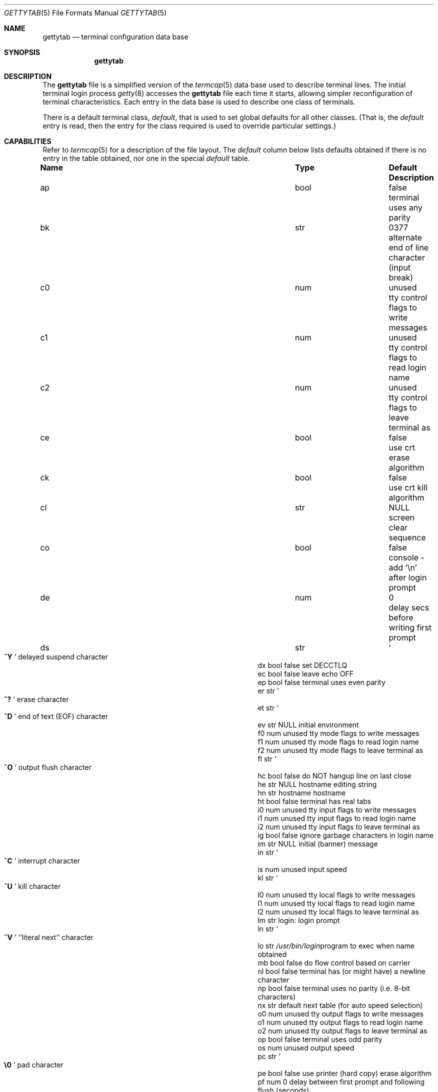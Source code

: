 .\" Copyright (c) 1983, 1991, 1993
.\"	The Regents of the University of California.  All rights reserved.
.\"
.\" Redistribution and use in source and binary forms, with or without
.\" modification, are permitted provided that the following conditions
.\" are met:
.\" 1. Redistributions of source code must retain the above copyright
.\"    notice, this list of conditions and the following disclaimer.
.\" 2. Redistributions in binary form must reproduce the above copyright
.\"    notice, this list of conditions and the following disclaimer in the
.\"    documentation and/or other materials provided with the distribution.
.\" 3. All advertising materials mentioning features or use of this software
.\"    must display the following acknowledgement:
.\"	This product includes software developed by the University of
.\"	California, Berkeley and its contributors.
.\" 4. Neither the name of the University nor the names of its contributors
.\"    may be used to endorse or promote products derived from this software
.\"    without specific prior written permission.
.\"
.\" THIS SOFTWARE IS PROVIDED BY THE REGENTS AND CONTRIBUTORS ``AS IS'' AND
.\" ANY EXPRESS OR IMPLIED WARRANTIES, INCLUDING, BUT NOT LIMITED TO, THE
.\" IMPLIED WARRANTIES OF MERCHANTABILITY AND FITNESS FOR A PARTICULAR PURPOSE
.\" ARE DISCLAIMED.  IN NO EVENT SHALL THE REGENTS OR CONTRIBUTORS BE LIABLE
.\" FOR ANY DIRECT, INDIRECT, INCIDENTAL, SPECIAL, EXEMPLARY, OR CONSEQUENTIAL
.\" DAMAGES (INCLUDING, BUT NOT LIMITED TO, PROCUREMENT OF SUBSTITUTE GOODS
.\" OR SERVICES; LOSS OF USE, DATA, OR PROFITS; OR BUSINESS INTERRUPTION)
.\" HOWEVER CAUSED AND ON ANY THEORY OF LIABILITY, WHETHER IN CONTRACT, STRICT
.\" LIABILITY, OR TORT (INCLUDING NEGLIGENCE OR OTHERWISE) ARISING IN ANY WAY
.\" OUT OF THE USE OF THIS SOFTWARE, EVEN IF ADVISED OF THE POSSIBILITY OF
.\" SUCH DAMAGE.
.\"
.\"     from: @(#)gettytab.5	8.4 (Berkeley) 4/19/94
.\"	$Id: gettytab.5,v 1.7.2.3 1996/12/31 05:50:26 msmith Exp $
.\" "
.Dd April 19, 1994
.Dt GETTYTAB 5
.Os BSD 4.2
.Sh NAME
.Nm gettytab
.Nd terminal configuration data base
.Sh SYNOPSIS
.Nm gettytab
.Sh DESCRIPTION
The
.Nm gettytab
file
is a simplified version of the
.Xr termcap 5
data base
used to describe terminal lines.
The initial terminal login process
.Xr getty 8
accesses the
.Nm gettytab
file each time it starts, allowing simpler
reconfiguration of terminal characteristics.
Each entry in the data base
is used to describe one class of terminals.
.Pp
There is a default terminal class,
.Em default ,
that is used to set global defaults for all other classes.
(That is, the
.Em default
entry is read, then the entry for the class required
is used to override particular settings.)
.Sh CAPABILITIES
Refer to
.Xr termcap 5
for a description of the file layout.
The
.Em default
column below lists defaults obtained if there is
no entry in the table obtained, nor one in the special
.Em default
table.
.Bl -column Namexx /usr/bin/login Default
.It Sy Name	Type	Default	Description
.It "ap	bool	false	terminal uses any parity"
.It "bk	str	0377	alternate end of line character (input break)"
.It "c0	num	unused	tty control flags to write messages"
.It "c1	num	unused	tty control flags to read login name"
.It "c2	num	unused	tty control flags to leave terminal as"
.It "ce	bool	false	use crt erase algorithm"
.It "ck	bool	false	use crt kill algorithm"
.It "cl	str" Ta Dv NULL Ta
.No "screen clear sequence"
.It "co	bool	false	console - add"
.Ql \en
after login prompt
.It "de	num	0	delay secs before writing first prompt"
.It "ds	str" Ta So Li ^Y Sc Ta
.No "delayed suspend character"
.It "dx	bool	false	set"
.Dv DECCTLQ
.It "ec	bool	false	leave echo"
.Tn OFF
.It "ep	bool	false	terminal uses even parity"
.It "er	str" Ta So Li ^? Sc Ta
.No "erase character"
.It "et	str" Ta So Li ^D Sc Ta
.No "end of text"
.Pq Dv EOF
character
.It "ev	str" Ta Dv NULL Ta
.No "initial environment"
.It "f0	num	unused	tty mode flags to write messages"
.It "f1	num	unused	tty mode flags to read login name"
.It "f2	num	unused	tty mode flags to leave terminal as"
.It "fl	str" Ta So Li ^O Sc Ta
.No "output flush character"
.It "hc	bool	false	do"
.Tn NOT
hangup line on last close
.It "he	str" Ta Dv NULL Ta
.No "hostname editing string"
.It "hn	str	hostname	hostname"
.It "ht	bool	false	terminal has real tabs"
.It "i0	num	unused	tty input flags to write messages"
.It "i1	num	unused	tty input flags to read login name"
.It "i2	num	unused	tty input flags to leave terminal as"
.It "ig	bool	false	ignore garbage characters in login name"
.It "im	str" Ta Dv NULL Ta
.No "initial (banner) message"
.It "in	str" Ta So Li ^C Sc Ta
.No "interrupt character"
.It "is	num	unused	input speed"
.It "kl	str" Ta So Li ^U Sc Ta
.No "kill character"
.It "l0	num	unused	tty local flags to write messages"
.It "l1	num	unused	tty local flags to read login name"
.It "l2	num	unused	tty local flags to leave terminal as"
.It "lm	str	login:	login prompt"
.It "ln	str" Ta So Li ^V Sc Ta
.No "``literal next'' character"
.It "lo	str" Ta Pa /usr/bin/login Ta
.No "program to exec when name obtained"
.It "mb	bool	false	do flow control based on carrier"
.It "nl	bool	false	terminal has (or might have) a newline character"
.It "np	bool	false	terminal uses no parity (i.e. 8-bit characters)"
.It "nx	str	default	next table (for auto speed selection)"
.It "o0	num	unused	tty output flags to write messages"
.It "o1	num	unused	tty output flags to read login name"
.It "o2	num	unused	tty output flags to leave terminal as"
.It "op	bool	false	terminal uses odd parity"
.It "os	num	unused	output speed"
.It "pc	str" Ta So Li \e0 Sc Ta
.No "pad character"
.It "pe	bool	false	use printer (hard copy) erase algorithm"
.It "pf	num	0	delay"
between first prompt and following flush (seconds)
.It "pp	str	unused	PPP authentication program"
.It "ps	bool	false	line connected to a"
.Tn MICOM
port selector
.It "qu	str" Ta So Li \&^\e Sc Ta
.No "quit character"
.It "rp	str" Ta So Li ^R Sc Ta
.No "line retype character"
.It "rw	bool	false	do"
.Tn NOT
use raw for input, use cbreak
.It "sp	num	unused	line speed (input and output)"
.It "su	str" Ta So Li ^Z Sc Ta
.No "suspend character"
.It "tc	str	none	table continuation"
.It "to	num	0	timeout (seconds)"
.It "tt	str" Ta Dv NULL Ta
.No "terminal type (for environment)"
.It "ub	bool	false	do unbuffered output (of prompts etc)"
.It "we	str" Ta So Li ^W Sc Ta
.No "word erase character"
.It xc	bool	false	do
.Tn NOT
echo control chars as
.Ql ^X
.It "xf	str" Ta So Li ^S Sc Ta Dv XOFF
(stop output) character
.It "xn	str" Ta So Li ^Q Sc Ta Dv XON
(start output) character
.It "Lo	str	C	the locale name used for \&%d in the banner message"
.El
.Pp
The following capabilities are no longer supported by getty(8):
.Bl -column Namexx /usr/bin/login Default
.It "bd	num	0	backspace delay"
.It "cb	bool	false	use crt backspace mode"
.It "cd	num	0	carriage-return delay"
.It "fd	num	0	form-feed (vertical motion) delay"
.It "lc	bool	false	terminal has lower case"
.It "nd	num	0	newline (line-feed) delay"
.It "uc	bool	false	terminal is known upper case only"
.El
.Pp
If no line speed is specified, speed will not be altered
from that which prevails when getty is entered.
Specifying an input or output speed will override
line speed for stated direction only.
.Pp
Terminal modes to be used for the output of the message,
for input of the login name,
and to leave the terminal set as upon completion,
are derived from the boolean flags specified.
If the derivation should prove inadequate,
any (or all) of these three may be overridden
with one of the
.Em \&c0 ,
.Em \&c1 ,
.Em \&c2 ,
.Em \&i0 ,
.Em \&i1 ,
.Em \&i2 ,
.Em \&l0 ,
.Em \&l1 ,
.Em \&l2 ,
.Em \&o0 ,
.Em \&o1 ,
or
.Em \&o2
numeric specifications, which can be used to specify
(usually in octal, with a leading '0')
the exact values of the flags.
These flags correspond to the termios
.Em c_cflag ,
.Em c_iflag ,
.Em c_lflag ,
and
.Em c_oflag
fields, respectively. Each these sets must be completely specified to be
effective.
The
.Em \&f0 ,
.Em \&f1 ,
and
.Em \&f2
are excepted for backwards compatibility with a previous incarnation of
the TTY sub-system. In these flags the bottom 16 bits of the (32 bits)
value contain the sgttyb
.Em sg_flags
field, while the top 16 bits represent the local mode word.
.Pp
Should
.Xr getty 8
receive a null character
(presumed to indicate a line break)
it will restart using the table indicated by the
.Em nx
entry. If there is none, it will re-use its original table.
.Pp
Delays are specified in milliseconds, the nearest possible
delay available in the tty driver will be used.
Should greater certainty be desired, delays
with values 0, 1, 2, and 3 are interpreted as
choosing that particular delay algorithm from the driver.
.Pp
The
.Em \&cl
screen clear string may be preceded by a (decimal) number
of milliseconds of delay required (a la termcap).
This delay is simulated by repeated use of the pad character
.Em \&pc .
.Pp
The initial message, and login message,
.Em \&im
and
.Em \&lm
may include any of the following character sequences, which expand to
information about the environment in which
.Xr getty 8
is running.
.Pp
.Bl -tag -width \&%xxx -compact
.It \&%d
The current date and time in the locale's representation as of the
.Em \&Lo
string
(the \&%+ format of
.Xr strftime 3 ).
.It \&%h
The hostname of the machine, which is normally obtained from the
system using
.Xr gethostname 3 ,
but may also be overridden by the
.Em \&hn
table entry.
In either case it may be edited with the
.Em \&he
string.
A '@' in the
.Em \&he
string causes one character from the real hostname to
be copied to the final hostname.
A '#' in the
.Em \&he
string causes the next character of the real hostname
to be skipped.
Each character that
is neither '@' nor '#' is copied into the final hostname.
Surplus '@' and '#' characters are ignored.
.It \&%t
The tty name.
.It "\&%m, \&%r, \&%s, \&%v"
The type of machine, release of the operating system, name of the
operating system, and version of the kernel, respectively, as
returned by
.Xr uname 3 .
.It \&%%
A
.Dq %
character.
.El
.Pp
When getty execs the login process, given
in the
.Em \&lo
string (usually
.Dq Pa /usr/bin/login ) ,
it will have set
the environment to include the terminal type, as indicated
by the
.Em \&tt
string (if it exists).
The
.Em \&ev
string, can be used to enter additional data into
the environment.
It is a list of comma separated strings, each of which
will presumably be of the form
.Em name=value .
.Pp
If a non-zero timeout is specified, with
.Em \&to ,
then getty will exit within the indicated
number of seconds, either having
received a login name and passed control
to
.Xr login 1 ,
or having received an alarm signal, and exited.
This may be useful to hangup dial in lines.
.Pp
Output from
.Xr getty 8
is even parity unless
.Em \&op
or
.Em \&np
is specified.
The
.Em \&op
string
may be specified with
.Em \&ap
to allow any parity on input, but generate odd parity output.
Note: this only applies while getty is being run,
terminal driver limitations prevent a more complete
implementation.
.Xr Getty 8
does not check parity of input characters in
.Dv RAW
mode.
.Pp
If
.Em \&pp
string is specified and a PPP link bringup sequence is recognized,
getty will invoke the program referenced by the pp option.  This
can be used to handle incoming PPP calls.
.Sh SEE ALSO
.Xr login 1 ,
.Xr gethostname 3 ,
.Xr uname 3 ,
.Xr termcap 5 ,
.Xr getty 8 .
.Sh BUGS
The special characters (erase, kill, etc.) are reset to system defaults
by
.Xr login 1 .
In
.Em all
cases, '#' or '^H' typed in a login name will be treated as
an erase character, and '@' will be treated as a kill character.
.Pp
The delay stuff is a real crock.
Apart form its general lack of flexibility, some
of the delay algorithms are not implemented.
The terminal driver should support sane delay settings.
.Pp
The
.Em \&he
capability is stupid.
.Pp
The
.Xr termcap
format is horrid, something more rational should
have been chosen.
.Sh HISTORY
The
.Nm gettytab
file format appeared in
.Bx 4.2 .
